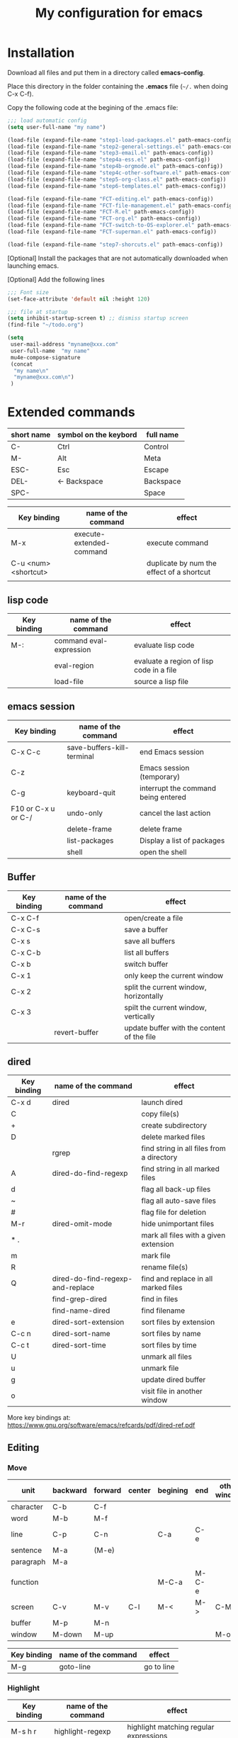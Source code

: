 #+Title: My configuration for emacs
#+LaTeX_CLASS: org-article
#+LaTeX_HEADER:\author{Brice Ozeene}
#+OPTIONS: toc:t


* Installation

Download all files and put them in a directory called *emacs-config*.

Place this directory in the folder containing the *.emacs* file (=~/.= when doing C-x C-f).

Copy the following code at the begining of the .emacs file:
#+BEGIN_SRC emacs-lisp :export code :eval ever
;;; load automatic config
(setq user-full-name "my name")

(load-file (expand-file-name "step1-load-packages.el" path-emacs-config))
(load-file (expand-file-name "step2-general-settings.el" path-emacs-config))
(load-file (expand-file-name "step3-email.el" path-emacs-config))
(load-file (expand-file-name "step4a-ess.el" path-emacs-config))
(load-file (expand-file-name "step4b-orgmode.el" path-emacs-config))
(load-file (expand-file-name "step4c-other-software.el" path-emacs-config))
(load-file (expand-file-name "step5-org-class.el" path-emacs-config))
(load-file (expand-file-name "step6-templates.el" path-emacs-config))

(load-file (expand-file-name "FCT-editing.el" path-emacs-config))
(load-file (expand-file-name "FCT-file-management.el" path-emacs-config))
(load-file (expand-file-name "FCT-R.el" path-emacs-config))
(load-file (expand-file-name "FCT-org.el" path-emacs-config))
(load-file (expand-file-name "FCT-switch-to-OS-explorer.el" path-emacs-config))
(load-file (expand-file-name "FCT-superman.el" path-emacs-config))

(load-file (expand-file-name "step7-shorcuts.el" path-emacs-config))
#+END_SRC

[Optional] Install the packages that are not automatically downloaded
when launching emacs.

[Optional] Add the following lines
#+BEGIN_SRC emacs-lisp :export code :eval ever
;;; Font size
(set-face-attribute 'default nil :height 120)

;;; file at startup
(setq inhibit-startup-screen t) ;; dismiss startup screen
(find-file "~/todo.org")

(setq
 user-mail-address "myname@xxx.com"
 user-full-name  "my name"
 mu4e-compose-signature
 (concat
  "my name\n"
  "myname@xxx.com\n")
 )
#+END_SRC

* Extended commands


| short name | symbol on the keybord | full name |
|------------+-----------------------+-----------|
| C-         | Ctrl                  | Control   |
| M-         | Alt                   | Meta      |
| ESC-       | Esc                   | Escape    |
| DEL-       | <- Backspace          | Backspace |
| SPC-       |                       | Space     |

| Key binding          | name of the command      | effect                                    |
|----------------------+--------------------------+-------------------------------------------|
| M-x                  | execute-extended-command | execute command                           |
| C-u <num> <shortcut> |                          | duplicate by num the effect of a shortcut |
|                      |                          |                                           |

** lisp code

| Key binding | name of the command     | effect                                   |
|-------------+-------------------------+------------------------------------------|
| M-:         | command eval-expression | evaluate lisp code                       |
|             | eval-region             | evaluate a region of lisp code in a file |
|             | load-file               | source a lisp file                       |

** emacs session

| Key binding         | name of the command        | effect                              |
|---------------------+----------------------------+-------------------------------------|
| C-x C-c             | save-buffers-kill-terminal | end Emacs session                   |
| C-z                 |                            | Emacs session (temporary)           |
| C-g                 | keyboard-quit              | interrupt the command being entered |
| F10 or C-x u or C-/ | undo-only                  | cancel the last action              |
|                     | delete-frame               | delete frame                        |
|                     | list-packages              | Display a list of packages          |
|                     | shell                      | open the shell                      |

** Buffer

| Key binding | name of the command | effect                                     |
|-------------+---------------------+--------------------------------------------|
| C-x C-f     |                     | open/create a file                         |
| C-x C-s     |                     | save a buffer                              |
| C-x s       |                     | save all buffers                           |
| C-x C-b     |                     | list all buffers                           |
| C-x b       |                     | switch buffer                              |
| C-x 1       |                     | only keep the current window               |
| C-x 2       |                     | split the current window, horizontally     |
| C-x 3       |                     | spilt the current window, vertically       |
|             | revert-buffer       | update buffer with the content of the file |

** dired

| Key binding | name of the command              | effect                                    |
|-------------+----------------------------------+-------------------------------------------|
| C-x d       | dired                            | launch dired                              |
| C           |                                  | copy file(s)                              |
| +           |                                  | create subdirectory                       |
| D           |                                  | delete marked files                       |
|             | rgrep                            | find string in all files from a directory |
| A           | dired-do-find-regexp             | find string in all marked files           |
| d           |                                  | flag all back-up files                    |
| ~           |                                  | flag all auto-save files                  |
| #           |                                  | flag file for deletion                    |
| M-r         | dired-omit-mode                  | hide unimportant files                    |
| * .         |                                  | mark all files with a given extension     |
| m           |                                  | mark file                                 |
| R           |                                  | rename file(s)                            |
| Q           | dired-do-find-regexp-and-replace | find and replace in all marked files      |
|             | find-grep-dired                  | find in files                             |
|             | find-name-dired                  | find filename                             |
| e           | dired-sort-extension             | sort files by extension                   |
| C-c n       | dired-sort-name                  | sort files by name                        |
| C-c t       | dired-sort-time                  | sort files by time                        |
| U           |                                  | unmark all files                          |
| u           |                                  | unmark file                               |
| g           |                                  | update dired buffer                       |
| o           |                                  | visit file in another window              |

More key bindings at: https://www.gnu.org/software/emacs/refcards/pdf/dired-ref.pdf

** Editing

*** Move

| unit      | backward | forward | center | begining | end   | other window |
|-----------+----------+---------+--------+----------+-------+--------------|
| character | C-b      | C-f     |        |          |       |              |
| word      | M-b      | M-f     |        |          |       |              |
| line      | C-p      | C-n     |        | C-a      | C-e   |              |
| sentence  | M-a      | (M-e)   |        |          |       |              |
| paragraph | M-a      |         |        |          |       |              |
| function  |          |         |        | M-C-a    | M-C-e |              |
| screen    | C-v      | M-v     | C-l    | M-<      | M->   | C-M-v        |
| buffer    | M-p      | M-n     |        |          |       |              |
| window    | M-down   | M-up    |        |          |       | M-o          |

| Key binding | name of the command | effect     |
|-------------+---------------------+------------|
| M-g         | goto-line           | go to line |

*** Highlight
| Key binding | name of the command  | effect                                 |
|-------------+----------------------+----------------------------------------|
| M-s h r     | highlight-regexp     | highlight matching regular expressions |
| M-s h u     | unhighlight-regexp   | remove the highlight                   |

*** Mark
| Key binding     | name of the command | effect                          |
|-----------------+---------------------+---------------------------------|
| M-<SPC>         |                     | start mark and highlight        |
| M-<SPC> M-<SPC> |                     | start mark without highlight    |
|                 | mark-word           | mark word                       |
| M-h             | org-mark-element    | mark paragraph                  |
| C-x h           | mark-whole-buffer   | mark buffer                     |
| C-u C-<SPC>     |                     | navigate back to previous marks |

*** Search (within buffer)
| Key binding | name of the command | effect                                                               |
|-------------+---------------------+----------------------------------------------------------------------|
| C-r         | isearch-forward     | search for a regular expression forward                              |
| C-s         | isearch-backward    | search for a regular expression backward                             |
| M-p / M-n   |                     | (during) move through previous searched expressions           |
| M-e         |                     | (during) modify expression to search                          |
| <RET>       |                     | (during) stop the search                                      |
| C-u C-<SPC> |                     | (on exit) return at the place before search                          |
| C-x C-x     |                     | (on exit) highlight the text between the start and end of the search |

*** Search and replace (within buffer)

| Key binding | name of the command | effect                                              |
|-------------+---------------------+-----------------------------------------------------|
| M-%         | query-replace       | search and replace a regular expression backward    |
| M-p / M-n   |                     | (during) move through previous searched expressions |
| ,           |                     | (during) replace and display the result             |
| n           |                     | (during) next                                       |
| !           |                     | (during) replace all occurences                     |
| ^           |                     | (during) go back to previous occurence              |
| q           |                     | (during) quit                                         |

More key bindings at: https://www.gnu.org/software/emacs/manual/html_node/emacs/Query-Replace.html

*** Delete
| unit     | all       | backward | forward             |
|----------+-----------+----------+---------------------|
| letter   |           | <DEL>    | Delete              |
| word     |           | M-<DEL>  | M-d                 |
| line     | C-S-<DEL> |          | C-k                 |
| sentence |           |          | M-k (kill-sentence) |
| region   | C-w       |          | M-k                 |

** orgmode
| Key binding         | name of the command                                                 | effect                |
|---------------------+---------------------------------------------------------------------+-----------------------|
| C-c C-e             |                                                                     | insert an environment |
| C-u C-c C-e         |                                                                     | change an environment |
| <La                 | header for latex document                                           |                       |
| <Lb                 | header for beamer document                                          |                       |
|                     | (remember to do C-c c in the header section to refresh local setup) |                       |
| M-j                 | export                                                              |                       |
| M-k                 | debug                                                               |                       |
| C-c C-v             | view                                                                |                       |
| C-c C-v             | open document using the default application of the OS               |                       |
| reformat a paragrah | M-q                                                                 |                       |
| reduce a paragraph  | C-i                                                                 |                       |
| set the margin      | C-x f <number>                                                      |                       |



** Bibliography
Using the *gscholar-bibtex* package, one can type M-x gscholar-bibtex
to get the bibtex code for a given article.
** Version
M-x emacs-version
M-x diff-buffer
** Shortcut
- M-I autocompletion (type several times to switch between the possibles autocompletion). This is called hippie expand.
- M-E display the possibilities in a new buffer


** magit

| Key binding | name of the command  | effect                             |
|-------------+----------------------+------------------------------------|
|             | magit-init           | start version control in directory |
| C-x g       | magit-status         | open version control in directory  |
| s           |                      | stage untracked file               |
| i           |                      | add file to .gitignore             |
| u           |                      | unstage file                       |
| k           |                      | delete file                        |
| c           | git commit -m "text" | create a temporary commit          |
| C-c C-c     |                      | valid temporary commit             |
| C-c C-k     |                      | kill temporary commit              |
|             | magit-remove-add     | add remote repository              |
| P           | magit-push-popup     | push commit                        |
| g           |                      | refress current buffer             |
| F           |                      | Pull                               |

Documentation: http://jr0cket.co.uk/2012/12/driving-git-with-emacs-pure-magic-with.html.html
               https://github.com/magit/magit/wiki/Cheatsheet
** R
| C-c '   | run chunk line by line |
| <Re     | r schunk               |
| <l      | latex schunk           |
|         | Source                 |
|---------+------------------------|
| M-j     | line                   |
| C-c C-b | buffer                 |
| C-c C-l | file                   |
| C-c C-c |                        |

* Configuring email account using Mu4a

First install offlineimap using =sudo apt-get install offlineimap=

Then configure offlineimap by editing/creation =~/.offlineimaprc=

Documentation: https://www.djcbsoftware.nl/code/mu/mu4e/Gmail-configuration.html


* Dependencies

=require=:
- *install packages*: package, use-package
- *C++ mode*: cc-mode
- *dired*: dired-x, dired-quick-sort
- *email*: mu4e

=usep-package=:
- *general display*: moe-theme, powerline
- *multicolor parentheses* , rainbow-delimiters
- *scrolling*: scroll-restore
- *buffer*: ido, ido-completing-read+
- *windows*: transpose-frame
- *add header in files*: header2, header2-snps
- *restaure from previous session*: recentf
- *dired*: dired-hacks-utils, dired-sort, dired-narrow, dired-rainbow
- *shortcut*: yasnippet, auto-yasnippet
- *completion*: auto-complete, popup-complete, auto-complete-config, ac-R, hippie-exp
- *R softwre*: ess-site, ess-edit
- *bibliography*: gscholar-bibtex
- *version control*: magit, magithub
- *orgmode*: org, org-bookmark-heading, org-capture, org-agenda, org-clock, org-latex, ox-latex, ox-beamer
- *stan*: stan-mode, stan-snippets
- *putty*: tramp

* Documentation
** learning emacs/lisp
https://tuhdo.github.io/index.html
https://emacsclub.github.io/html/org_tutorial.html

** magit
https://www.masteringemacs.org/article/introduction-magit-emacs-mode-git

** Using emacs as a project management tool
http://doc.norang.ca/org-mode.html
